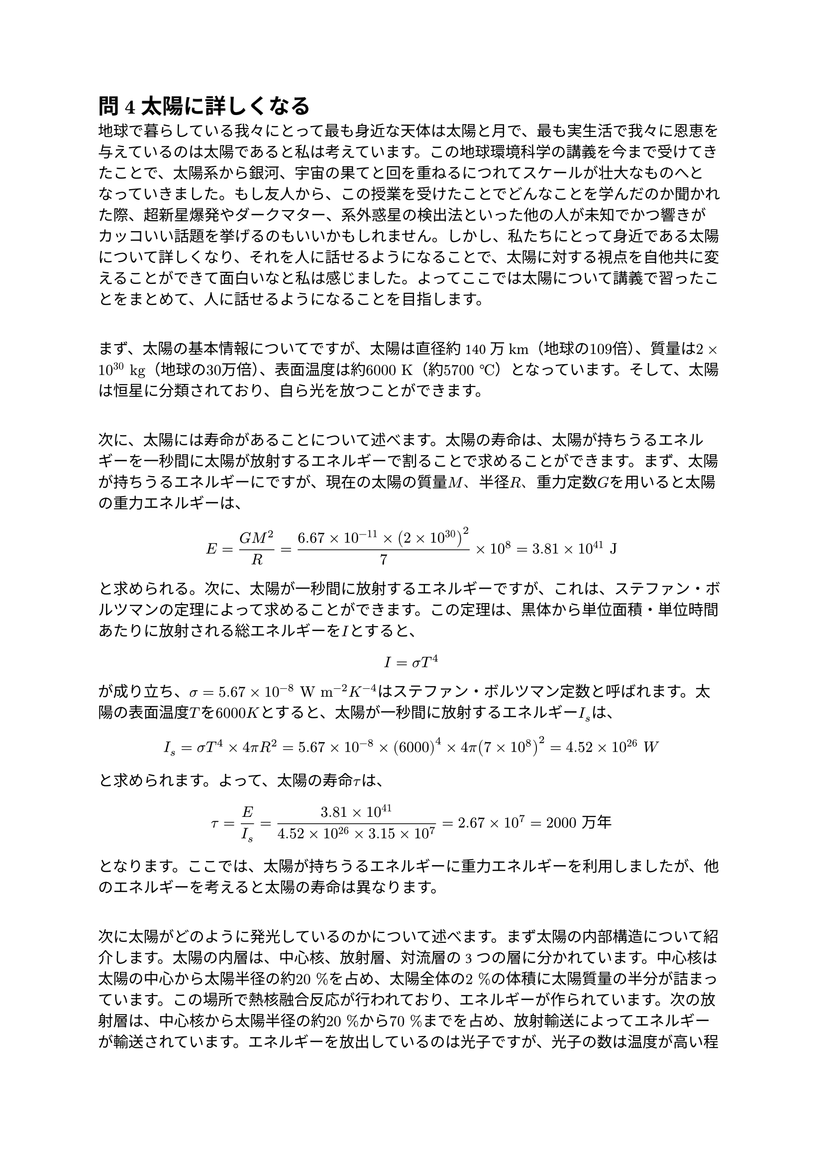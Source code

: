 = 問4 太陽に詳しくなる

  地球で暮らしている我々にとって最も身近な天体は太陽と月で、最も実生活で我々に恩恵を与えているのは太陽であると私は考えています。この地球環境科学の講義を今まで受けてきたことで、太陽系から銀河、宇宙の果てと回を重ねるにつれてスケールが壮大なものへとなっていきました。もし友人から、この授業を受けたことでどんなことを学んだのか聞かれた際、超新星爆発やダークマター、系外惑星の検出法といった他の人が未知でかつ響きがカッコいい話題を挙げるのもいいかもしれません。しかし、私たちにとって身近である太陽について詳しくなり、それを人に話せるようになることで、太陽に対する視点を自他共に変えることができて面白いなと私は感じました。よってここでは太陽について講義で習ったことをまとめて、人に話せるようになることを目指します。\ \

  まず、太陽の基本情報についてですが、太陽は直径約140万 km（地球の$109$倍）、質量は$2 times 10^(30) "kg"$（地球の$30$万倍）、表面温度は約$6000 "K "$（約$5700 space degree.c$）となっています。そして、太陽は恒星に分類されており、自ら光を放つことができます。\ \

  次に、太陽には寿命があることについて述べます。太陽の寿命は、太陽が持ちうるエネルギーを一秒間に太陽が放射するエネルギーで割ることで求めることができます。まず、太陽が持ちうるエネルギーにですが、現在の太陽の質量$M$、半径$R$、重力定数$G$を用いると太陽の重力エネルギーは、

  $ E = (G M^2) / R = (6.67 times 10^(-11) times (2 times 10^30)^2 ) / 7 times 10^8 = 3.81 times 10^41 "J " $

  と求められる。次に、太陽が一秒間に放射するエネルギーですが、これは、ステファン・ボルツマンの定理によって求めることができます。この定理は、黒体から単位面積・単位時間あたりに放射される総エネルギーを$I$とすると、

  $ I = sigma T^4 $

  が成り立ち、$sigma = 5.67 times 10^(-8) space "W m"^(-2) "K"^(-4)$はステファン・ボルツマン定数と呼ばれます。太陽の表面温度$T$を$6000 "K"$とすると、太陽が一秒間に放射するエネルギー$I_s$は、

  $ I_s = sigma T^4 times 4 pi R^2 = 5.67 times 10^(-8) times (6000)^4 times 4 pi (7 times 10^8)^2 = 4.52 times 10^26 space "W" $

  と求められます。よって、太陽の寿命$tau$は、

  $ tau = E / I_s = (3.81 times 10^41) / (4.52 times 10^26 times 3.15 times 10^7) = 2.67 times 10^7 = 2000" 万年" $

  となります。ここでは、太陽が持ちうるエネルギーに重力エネルギーを利用しましたが、他のエネルギーを考えると太陽の寿命は異なります。 \ \

  次に太陽がどのように発光しているのかについて述べます。まず太陽の内部構造について紹介します。太陽の内層は、中心核、放射層、対流層の3つの層に分かれています。中心核は太陽の中心から太陽半径の約$20 space %$を占め、太陽全体の$2 space %$の体積に太陽質量の半分が詰まっています。この場所で熱核融合反応が行われており、エネルギーが作られています。次の放射層は、中心核から太陽半径の約$20 space %$から$70 space %$までを占め、放射輸送によってエネルギーが輸送されています。エネルギーを放出しているのは光子ですが、光子の数は温度が高い程多いため（温度が高い程明るいから）、中心の方が光子数が多いため、エネルギーの輸送の正味の向きは外向きになる。そして対流層では熱対流によってエネルギーが輸送されています。これは、内側と外側の温度差によって暖かい空気が外側に、冷たい空気が内側に移動することでエネルギーが輸送される現象です。そうして太陽表面までに届いたエネルギーが放射され、太陽光として地球に届いています。 \ \

  上記のようにここでは、太陽の基本情報、寿命、発光方法について述べました。寿命や発光方法については高校の物理で習う知識を用いることで説明できることがわかりました。このレポートを通してまとめたことを他人に話してみようと思います。